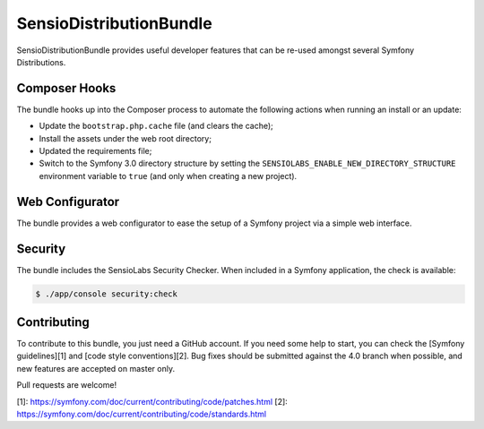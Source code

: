 SensioDistributionBundle
========================

SensioDistributionBundle provides useful developer features that can be re-used
amongst several Symfony Distributions.

Composer Hooks
--------------

The bundle hooks up into the Composer process to automate the following actions
when running an install or an update:

* Update the ``bootstrap.php.cache`` file (and clears the cache);

* Install the assets under the web root directory;

* Updated the requirements file;

* Switch to the Symfony 3.0 directory structure by setting the
  ``SENSIOLABS_ENABLE_NEW_DIRECTORY_STRUCTURE`` environment variable to
  ``true`` (and only when creating a new project).

Web Configurator
----------------

The bundle provides a web configurator to ease the setup of a Symfony
project via a simple web interface.

Security
--------

The bundle includes the SensioLabs Security Checker. When included in a Symfony
application, the check is available:

.. code-block:: bash

    $ ./app/console security:check

Contributing
------------

To contribute to this bundle, you just need a GitHub account.
If you need some help to start, you can check the [Symfony guidelines][1] and [code style conventions][2].
Bug fixes should be submitted against the 4.0 branch when possible, and new features are accepted on master only.

Pull requests are welcome!

[1]: https://symfony.com/doc/current/contributing/code/patches.html
[2]: https://symfony.com/doc/current/contributing/code/standards.html
